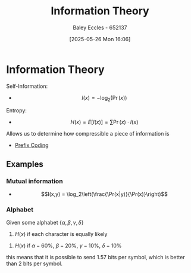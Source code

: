 :PROPERTIES:
:ID:       3ed36bb9-baec-4595-96ce-00302247fefb
:END:
#+title: Information Theory
#+date: [2025-05-26 Mon 16:06]
#+AUTHOR: Baley Eccles - 652137
#+STARTUP: latexpreview

* Information Theory
Self-Information:
 - \[I(x) = -\log_2(\Pr(x))\]
Entropy:
 - \[H(x) = E\left[I(x)\right] = \sum\Pr(x)\cdot I(x)\]
Allows us to determine how compressible a piece of information is   
 - [[id:ff044f11-d8e3-4450-a51d-da3197bb9c80][Prefix Coding]]

** Examples
*** Mutual information
 - \[I(x,y) = \log_2\left(\frac{\Pr(x|y)}{\Pr(x)}\right)\]   
*** Alphabet
Given some alphabet $\{\alpha, \beta, \gamma, \delta\}$
1. $H(x)$ if each character is equally likely
\begin{align*}
\Pr(\alpha) &= \Pr(\beta) ... \\ 
I(\alpha) &= -\log_2(0.25) = 2 \textrm{ bits} \\ 
H(x) &= \sum \Pr(x)\cdot I(x) = 2\textrm{ bits/symbol} 
\end{align*}

2. $H(x)$ if $\alpha - 60\%$, $\beta - 20\%$, $\gamma -10\%$, $\delta-10\%$
\begin{align*}
\Pr(\alpha) &= 60\% \\
I(\alpha) &= -\log_2(0.6) = 0.737 \textrm{ bits} \\ 
H(x) &= \sum \Pr(x)\cdot I(x) = 1.57 \textrm{ bits/symbol} 
\end{align*}
this means that it is possible to send 1.57 bits per symbol, which is better than 2 bits per symbol.


